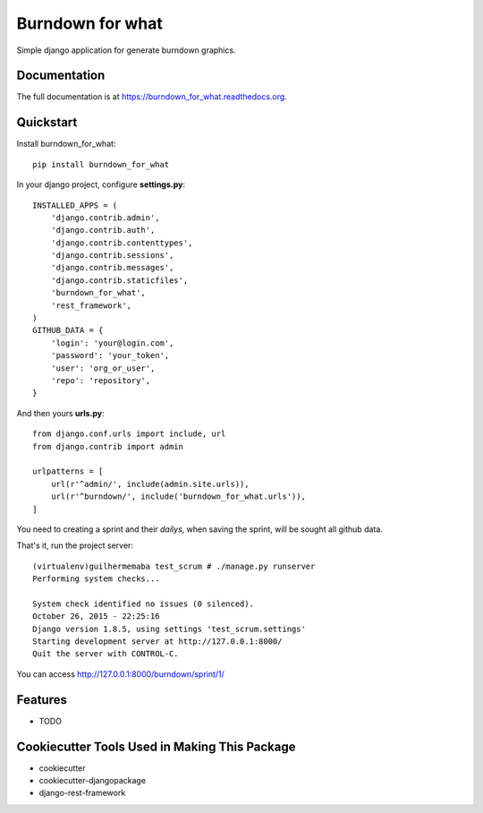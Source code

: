 =============================
Burndown for what
=============================

.. image:: https://badge.fury.io/py/burndown_for_what.png
    :target: https://badge.fury.io/py/burndown_for_what

.. image:: https://travis-ci.org/guilhermemaba/burndown_for_what.png?branch=master
    :target: https://travis-ci.org/guilhermemaba/burndown_for_what

Simple django application for generate burndown graphics.

Documentation
-------------

The full documentation is at https://burndown_for_what.readthedocs.org.

Quickstart
----------

Install burndown_for_what::

    pip install burndown_for_what

In your django project, configure **settings.py**::

    INSTALLED_APPS = (
        'django.contrib.admin',
        'django.contrib.auth',
        'django.contrib.contenttypes',
        'django.contrib.sessions',
        'django.contrib.messages',
        'django.contrib.staticfiles',
        'burndown_for_what',
        'rest_framework',
    )
    GITHUB_DATA = {
        'login': 'your@login.com',
        'password': 'your_token',
        'user': 'org_or_user',
        'repo': 'repository',
    }

And then yours **urls.py**::

    from django.conf.urls import include, url
    from django.contrib import admin

    urlpatterns = [
        url(r'^admin/', include(admin.site.urls)),
        url(r'^burndown/', include('burndown_for_what.urls')),
    ]

You need to creating a sprint and their *dailys*, when saving the sprint, will be sought all github data.

.. image:: https://cloud.githubusercontent.com/assets/6231505/14302236/211a8ef6-fb75-11e5-9299-016c362aff57.png

That's it, run the project server::

    (virtualenv)guilhermemaba test_scrum # ./manage.py runserver
    Performing system checks...

    System check identified no issues (0 silenced).
    October 26, 2015 - 22:25:16
    Django version 1.8.5, using settings 'test_scrum.settings'
    Starting development server at http://127.0.0.1:8000/
    Quit the server with CONTROL-C.

You can access http://127.0.0.1:8000/burndown/sprint/1/

.. image:: https://cloud.githubusercontent.com/assets/6231505/14302015/cb503f40-fb72-11e5-9019-e1afc1e798da.png

Features
--------

* TODO

Cookiecutter Tools Used in Making This Package
----------------------------------------------

*  cookiecutter
*  cookiecutter-djangopackage
*  django-rest-framework
